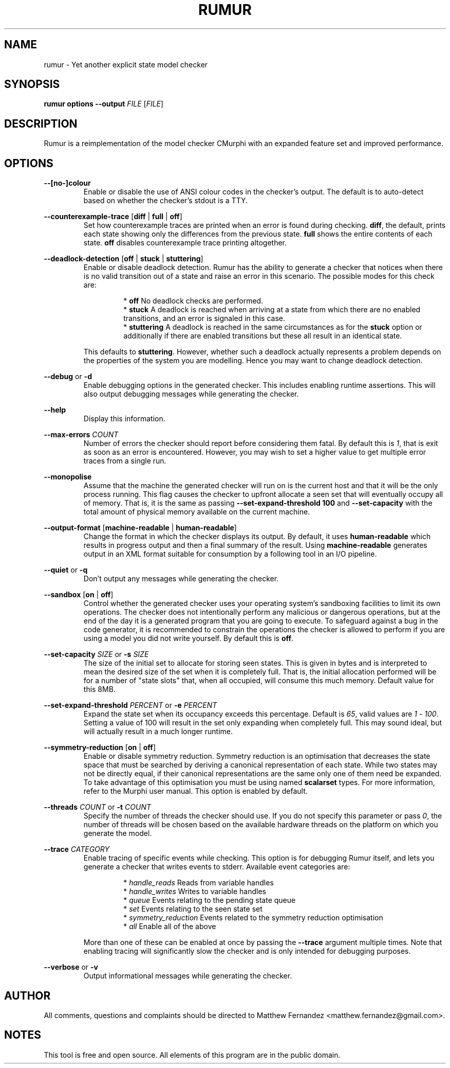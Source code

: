 .TH RUMUR 1
.SH NAME
rumur \- Yet another explicit state model checker
.SH SYNOPSIS
.B \fBrumur\fR \fBoptions\fR \fB--output\fR \fIFILE\fR [\fIFILE\fR]\fR
.SH DESCRIPTION
Rumur is a reimplementation of the model checker CMurphi with an expanded
feature set and improved performance.
.SH OPTIONS
\fB--[no-]colour\fR
.RS
Enable or disable the use of ANSI colour codes in the checker's output. The
default is to auto-detect based on whether the checker's stdout is a TTY.
.RE
.PP
\fB--counterexample-trace\fR [\fBdiff\fR | \fBfull\fR | \fBoff\fR]
.RS
Set how counterexample traces are printed when an error is found during
checking. \fBdiff\fR, the default, prints each state showing only the
differences from the previous state. \fBfull\fR shows the entire contents of
each state. \fBoff\fR disables counterexample trace printing altogether.
.RE
.PP
\fB--deadlock-detection\fR [\fBoff\fR | \fBstuck\fR | \fBstuttering\fR]
.RS
Enable or disable deadlock detection. Rumur has the ability to generate a
checker that notices when there is no valid transition out of a state and raise
an error in this scenario. The possible modes for this check are:
.PP
.RS
* \fBoff\fR No deadlock checks are performed.
.br
* \fBstuck\fR A deadlock is reached when arriving at a state from which there
are no enabled transitions, and an error is signaled in this case.
.br
* \fBstuttering\fR A deadlock is reached in the same circumstances as for the
\fBstuck\fR option or additionally if there are enabled transitions but these
all result in an identical state.
.RE
.PP
This defaults to \fBstuttering\fR. However, whether such a deadlock actually
represents a problem depends on the properties of the system you are modelling.
Hence you may want to change deadlock detection.
.RE
.PP
\fB--debug\fR or \fB-d\fR
.RS
Enable debugging options in the generated checker. This includes enabling
runtime assertions. This will also output debugging messages while generating
the checker.
.RE
.PP
\fB--help\fR
.RS
Display this information.
.RE
.PP
\fB--max-errors\fR \fICOUNT\fR
.RS
Number of errors the checker should report before considering them fatal. By
default this is \fI1\fR, that is exit as soon as an error is encountered.
However, you may wish to set a higher value to get multiple error traces from a
single run.
.RE
.PP
\fB--monopolise\fR
.RS
Assume that the machine the generated checker will run on is the current host
and that it will be the only process running. This flag causes the checker to
upfront allocate a seen set that will eventually occupy all of memory. That is,
it is the same as passing \fB--set-expand-threshold 100\fR and
\fB--set-capacity\fR with the total amount of physical memory available on the
current machine.
.RE
.PP
\fB--output-format\fR [\fBmachine-readable\fR | \fBhuman-readable\fR]
.RS
Change the format in which the checker displays its output. By default, it uses
\fBhuman-readable\fR which results in progress output and then a final summary
of the result. Using \fBmachine-readable\fR generates output in an XML format
suitable for consumption by a following tool in an I/O pipeline.
.RE
.PP
\fB--quiet\fR or \fB-q\fR
.RS
Don't output any messages while generating the checker.
.RE
.PP
\fB--sandbox\fR [\fBon\fR | \fBoff\fR]
.RS
Control whether the generated checker uses your operating system's sandboxing
facilities to limit its own operations. The checker does not intentionally
perform any malicious or dangerous operations, but at the end of the day it is a
generated program that you are going to execute. To safeguard against a bug in
the code generator, it is recommended to constrain the operations the checker is
allowed to perform if you are using a model you did not write yourself. By
default this is \fBoff\fR.
.RE
.PP
\fB--set-capacity\fR \fISIZE\fR or \fB-s\fR \fISIZE\fR
.RS
The size of the initial set to allocate for storing seen states. This is given
in bytes and is interpreted to mean the desired size of the set when it is
completely full. That is, the initial allocation performed will be for a number
of "state slots" that, when all occupied, will consume this much memory. Default
value for this 8MB.
.RE
.PP
\fB--set-expand-threshold\fR \fIPERCENT\fR or \fB-e\fR \fIPERCENT\fR
.RS
Expand the state set when its occupancy exceeds this percentage. Default is
\fI65\fR, valid values are \fI1\fR - \fI100\fR. Setting a value of 100 will
result in the set only expanding when completely full. This may sound ideal, but
will actually result in a much longer runtime.
.RE
.PP
\fB--symmetry-reduction\fR [\fBon\fR | \fBoff\fR]
.RS
Enable or disable symmetry reduction. Symmetry reduction is an optimisation that
decreases the state space that must be searched by deriving a canonical
representation of each state. While two states may not be directly equal, if
their canonical representations are the same only one of them need be expanded.
To take advantage of this optimisation you must be using named \fBscalarset\fR
types. For more information, refer to the Murphi user manual. This option is
enabled by default.
.RE
.PP
\fB--threads\fR \fICOUNT\fR or \fB-t\fR \fICOUNT\fR
.RS
Specify the number of threads the checker should use. If you do not specify this
parameter or pass \fI0\fR, the number of threads will be chosen based on the
available hardware threads on the platform on which you generate the model.
.RE
.PP
\fB--trace\fR \fICATEGORY\fR
.RS
Enable tracing of specific events while checking. This option is for debugging
Rumur itself, and lets you generate a checker that writes events to stderr.
Available event categories are:
.PP
.RS
* \fIhandle_reads\fR Reads from variable handles
.br
* \fIhandle_writes\fR Writes to variable handles
.br
* \fIqueue\fR Events relating to the pending state queue
.br
* \fIset\fR Events relating to the seen state set
.br
* \fIsymmetry_reduction\fR Events related to the symmetry reduction optimisation
.br
* \fIall\fR Enable all of the above
.RE
.PP
More than one of these can be enabled at once by passing the \fB--trace\fR
argument multiple times. Note that enabling tracing will significantly slow the
checker and is only intended for debugging purposes.
.RE
.PP
\fB--verbose\fR or \fB-v\fR
.RS
Output informational messages while generating the checker.
.RE
.SH AUTHOR
All comments, questions and complaints should be directed to Matthew Fernandez
<matthew.fernandez@gmail.com>.
.SH NOTES
This tool is free and open source. All elements of this program are in the
public domain.
